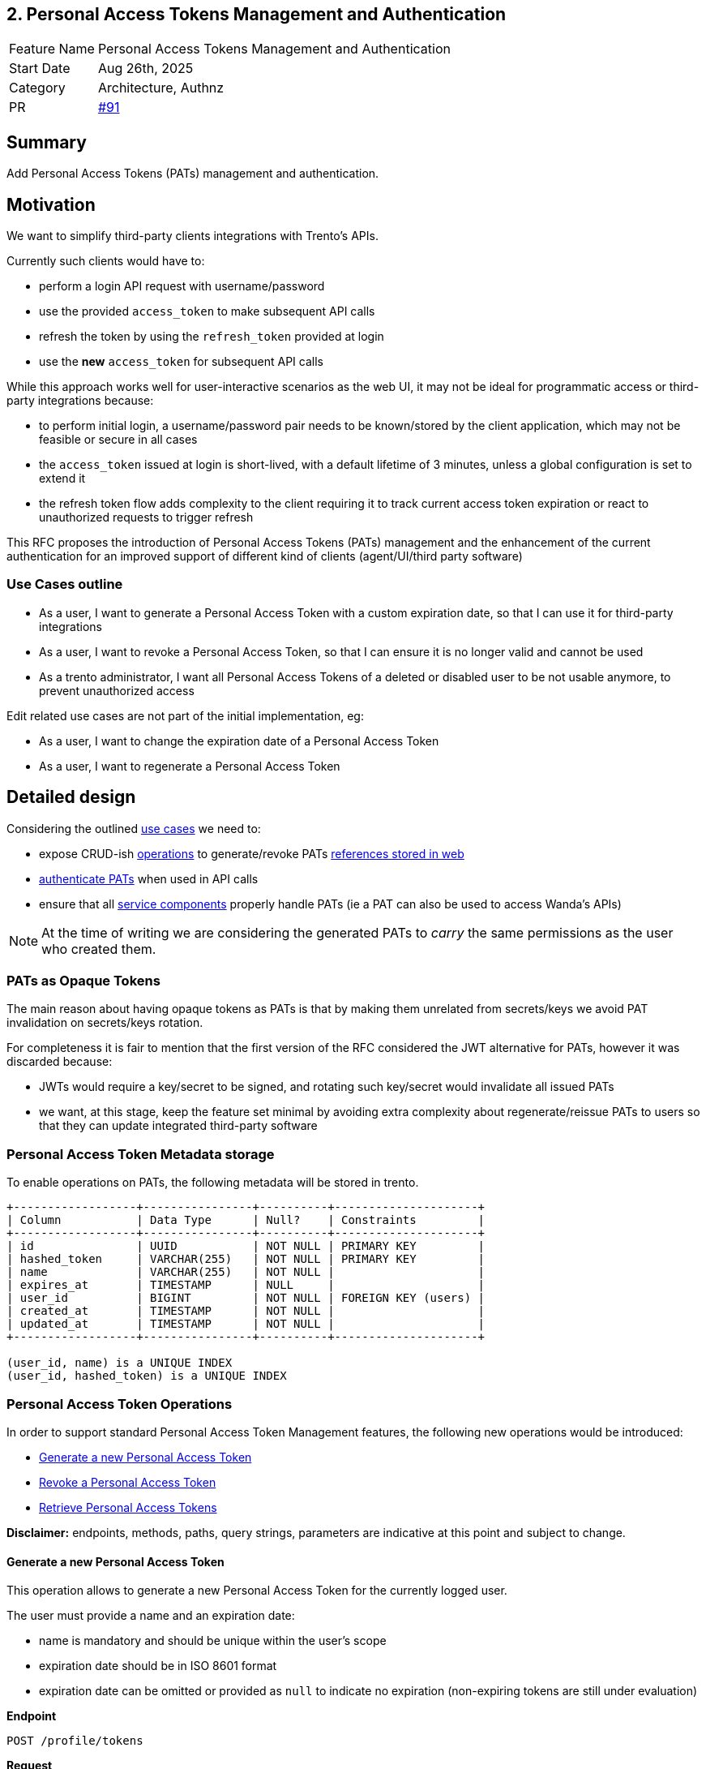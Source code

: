 == 2. Personal Access Tokens Management and Authentication

[width="100%",cols="<18%,<82%",]
|===
|Feature Name | Personal Access Tokens Management and Authentication
|Start Date | Aug 26th, 2025
|Category | Architecture, Authnz
|PR | https://github.com/trento-project/docs/pull/91[#91]
|===

== Summary

Add Personal Access Tokens (PATs) management and authentication.

== Motivation

We want to simplify third-party clients integrations with Trento's APIs.

Currently such clients would have to:

 * perform a login API request with username/password
 * use the provided `access_token` to make subsequent API calls
 * refresh the token by using the `refresh_token` provided at login
 * use the *new* `access_token` for subsequent API calls

While this approach works well for user-interactive scenarios as the web UI, it may not be ideal for programmatic access or third-party integrations because:

 * to perform initial login, a username/password pair needs to be known/stored by the client application, which may not be feasible or secure in all cases
 * the `access_token` issued at login is short-lived, with a default lifetime of 3 minutes, unless a global configuration is set to extend it
 * the refresh token flow adds complexity to the client requiring it to track current access token expiration or react to unauthorized requests to trigger refresh

This RFC proposes the introduction of Personal Access Tokens (PATs) management and the enhancement of the current authentication for an improved support of different kind of clients (agent/UI/third party software)

=== Use Cases outline

 * As a user, I want to generate a Personal Access Token with a custom expiration date, so that I can use it for third-party integrations
 * As a user, I want to revoke a Personal Access Token, so that I can ensure it is no longer valid and cannot be used
 * As a trento administrator, I want all Personal Access Tokens of a deleted or disabled user to be not usable anymore, to prevent unauthorized access

Edit related use cases are not part of the initial implementation, eg:

 * As a user, I want to change the expiration date of a Personal Access Token
 * As a user, I want to regenerate a Personal Access Token

== Detailed design

Considering the outlined link:#_use_cases_outline[use cases] we need to:

 * expose CRUD-ish link:#_personal_access_token_operations[operations] to generate/revoke PATs link:#_personal_access_tokens_metadata_storage[references stored in web]
 * link:#_authenticating_personal_access_tokens[authenticate PATs] when used in API calls
 * ensure that all link:#_personal_access_tokens_on_service_providers[service components] properly handle PATs (ie a PAT can also be used to access Wanda's APIs)

NOTE: At the time of writing we are considering the generated PATs to _carry_ the same permissions as the user who created them.

=== PATs as Opaque Tokens

The main reason about having opaque tokens as PATs is that by making them unrelated from secrets/keys we avoid PAT invalidation on secrets/keys rotation.

For completeness it is fair to mention that the first version of the RFC considered the JWT alternative for PATs, however it was discarded because:

 * JWTs would require a key/secret to be signed, and rotating such key/secret would invalidate all issued PATs
 * we want, at this stage, keep the feature set minimal by avoiding extra complexity about regenerate/reissue PATs to users so that they can update integrated third-party software

=== Personal Access Token Metadata storage

To enable operations on PATs, the following metadata will be stored in trento.

[source,ascii]
----
+------------------+----------------+----------+---------------------+
| Column           | Data Type      | Null?    | Constraints         |
+------------------+----------------+----------+---------------------+
| id               | UUID           | NOT NULL | PRIMARY KEY         |
| hashed_token     | VARCHAR(255)   | NOT NULL | PRIMARY KEY         |
| name             | VARCHAR(255)   | NOT NULL |                     |
| expires_at       | TIMESTAMP      | NULL     |                     |
| user_id          | BIGINT         | NOT NULL | FOREIGN KEY (users) |
| created_at       | TIMESTAMP      | NOT NULL |                     |
| updated_at       | TIMESTAMP      | NOT NULL |                     |
+------------------+----------------+----------+---------------------+

(user_id, name) is a UNIQUE INDEX
(user_id, hashed_token) is a UNIQUE INDEX
----

=== Personal Access Token Operations

In order to support standard Personal Access Token Management features, the following new operations would be introduced:

* link:#_generate_a_new_personal_access_token[Generate a new Personal Access Token] 
* link:#_revoke_a_personal_access_token[Revoke a Personal Access Token]
* link:#_retrieve_personal_access_tokens[Retrieve Personal Access Tokens]

*Disclaimer:* endpoints, methods, paths, query strings, parameters are indicative at this point and subject to change.

==== Generate a new Personal Access Token

This operation allows to generate a new Personal Access Token for the currently logged user.

The user must provide a name and an expiration date:

 * name is mandatory and should be unique within the user's scope
 * expiration date should be in ISO 8601 format
 * expiration date can be omitted or provided as `null` to indicate no expiration (non-expiring tokens are still under evaluation)

*Endpoint*

`+POST /profile/tokens+`

*Request*
[source,json]
----
{
    "name": "a-token-name",
    "expire_at": "2025-12-31T23:59:59Z"
}
----

*Response*
[source,json]
----
{
    "id": "9018c06c-4a13-4da3-8216-5f7857f0524d",
    "name": "foo",
    "expire_at": "2025-12-31T23:59:59.000000Z",
    "created_at": "2025-08-28T15:17:25.065254Z",
    "access_token": "<THE-GENERATED-TOKEN>"
}
----

The generated `access_token` is in the form of `trento_pat_<random_string>` and must be included in the Authorization header when making API calls.

[source,console]
----
$ curl -X GET "..." -H "Authorization: Bearer <THE-GENERATED-TOKEN>"
----

Note that:

 * this is the only place where the `PAT` would be exposed.
 * the token is not stored in trento

==== Revoke a Personal Access Token

This operation deletes the reference to a Personal Access Token and as a result, the PAT will no longer be valid and cannot be used. See link:#_guarding_against_revoked_tokens[Guarding against revoked tokens].

*Endpoint*

`+DELETE /profile/tokens/:token_id+` +
`+DELETE /users/:user_id/tokens/:token_id+`

==== Retrieve Personal Access Tokens

Retrieval of PATs is necessary for users to manage their own tokens as well as for user admins to manage other users' tokens.

We're going to leverage existing user retrieval endpoints to expose PATs metadata.

*Endpoint*

`+GET /api/v1/users/<user_id>+` for user admins +
`+GET /api/v1/profile+` for regular users accessing their own profile

Only Personal Access Tokens metadata will be exposed: the actual token is exposed only once at generation time.

*Response*
[source,json]
----
{
    // other user fields
    "personal_access_tokens": [
        {
            "id": "9018c06c-4a13-4da3-8216-5f7857f0524d",
            "name": "foo",
            "expire_at": "2025-12-31T23:59:59.000000Z",
            "created_at": "2025-08-29T08:06:05.931995Z"
        },
        {
            "id": "55da61f1-4307-41b9-810d-2aad983338af",
            "name": "bar",
            "expire_at": "2025-09-19T22:00:00.078446Z",
            "created_at": "2025-08-29T08:05:22.051956Z"
        },
        {
            "id": "0f88a062-74ef-44ea-86d8-de41672bf53a",
            "name": "baz",
            "expire_at": null,
            "created_at": "2025-08-29T07:49:20.078446Z"
        }
    ]
}
----

Its response will be used to build the Personal Access Tokens list UI

=== Authenticating Personal Access Tokens

At every request to Trento's APIs, the system needs to detect what kind of token is being provided and authenticate accordingly.

In case of a Personal Access Token, the system needs to query for its existence, and check its expiration.

==== Determining authentication rule

Currently Trento supports two different authentication flows:

 * agents: they send an agent specific token via a `X-Trento-apiKey: <token>` header
 * user based authorization (ie UI): token is sent via a `Authorization: Bearer <token>` header

By introducing PATs we need a way to distinguish whether we are authenticating user based requests or PAT requests.

===== *Option 1: use a different header*

Use a `X-Trento-PAT: <token>` or the like for PAT authenticated requests.

===== *Option 2: rely on the token shape*

We could use the same `Authorization: Bearer <token>` header for PAT authenticated requests, and rely on the shape of a presented token.

Since PATs are in the form of `trento_pat_<random_string>`, we can easily detect whether a token is a PAT and attempt loading it from the database.

This would allow us to keep headers combinations slim and simple.

'''

Both options are equally valid, option 2 just keeps headers combinations simple.

==== Guarding against revoked tokens

We want to make sure that a revoked (aka deleted/not existent) token cannot be used, and to do so we will, at authentication time, query for the token hash against the database and:

 * if the token is not found, authentication fails
 * if the token is found but expired, authentication fails

=== Personal Access Tokens on service providers

Trento is composed of multiple services, each potentially requiring to authenticate and authorize a presented token.

Currently https://github.com/trento-project/wanda[Wanda] is the only service that exposes authenticated resources, besides web.

However, unlike web, Wanda does not have knowledge about the Personal Access Tokens (to determine whether one has been revoked) nor users (to make sure abilities attached to a token are still valid for the given user).

This is a concern because unauthorized access could be granted to Wanda's resources even if the token has been revoked and additionally to that, the user's abilities may have changed since the token was first issued.

Options are:

 . make sure Wanda does not accept any requests made with a Personal Access Token
 . introduce a mechanism for Wanda to validate Personal Access Tokens and user permissions (ie communicate with web's relevant APIs)
 . consider the introduction of a proxy/API gateway that does validate tokens before hitting a resource provider

This section might require an RFC on its own, however the current proposal is to expose a https://www.oauth.com/oauth2-servers/token-introspection-endpoint[token introspection endpoint] from web and have Wanda communicate with it to validate tokens.

This same endpoint could expose user permissions information, allowing Wanda to make more informed authorization decisions based on fresh data.

== Drawbacks

The main identified drawback revolves around the PAT consistency across services.

== Alternatives

The following alternatives could be considered in replacement of or as an addition to what mentioned in the RFC:

 * allow users to select scopes for a Personal Access Token (currently not feasible because Trento auth system is role/ability based rather than scope based and roles are assigned to users by admins) requires significant changes
 * use JWT as Personal Access Tokens instead of opaque tokens
 * in case of PATs as JWTs, decouple wanda and web from sharing `ACCESS_TOKEN_ENC_SECRET` and introduce https://auth0.com/docs/secure/tokens/json-web-tokens/json-web-key-sets[JWKS] as per https://datatracker.ietf.org/doc/html/rfc7517[RFC7517]

== Questions

The following questions are resolved in link:#_personal_access_tokens_on_service_providers[Personal Access Tokens on service providers]:

 . How can we ensure that Personal Access Tokens are properly revoked/invalidated across all services?
 . How to make sure that user permissions are consistent across all services?

